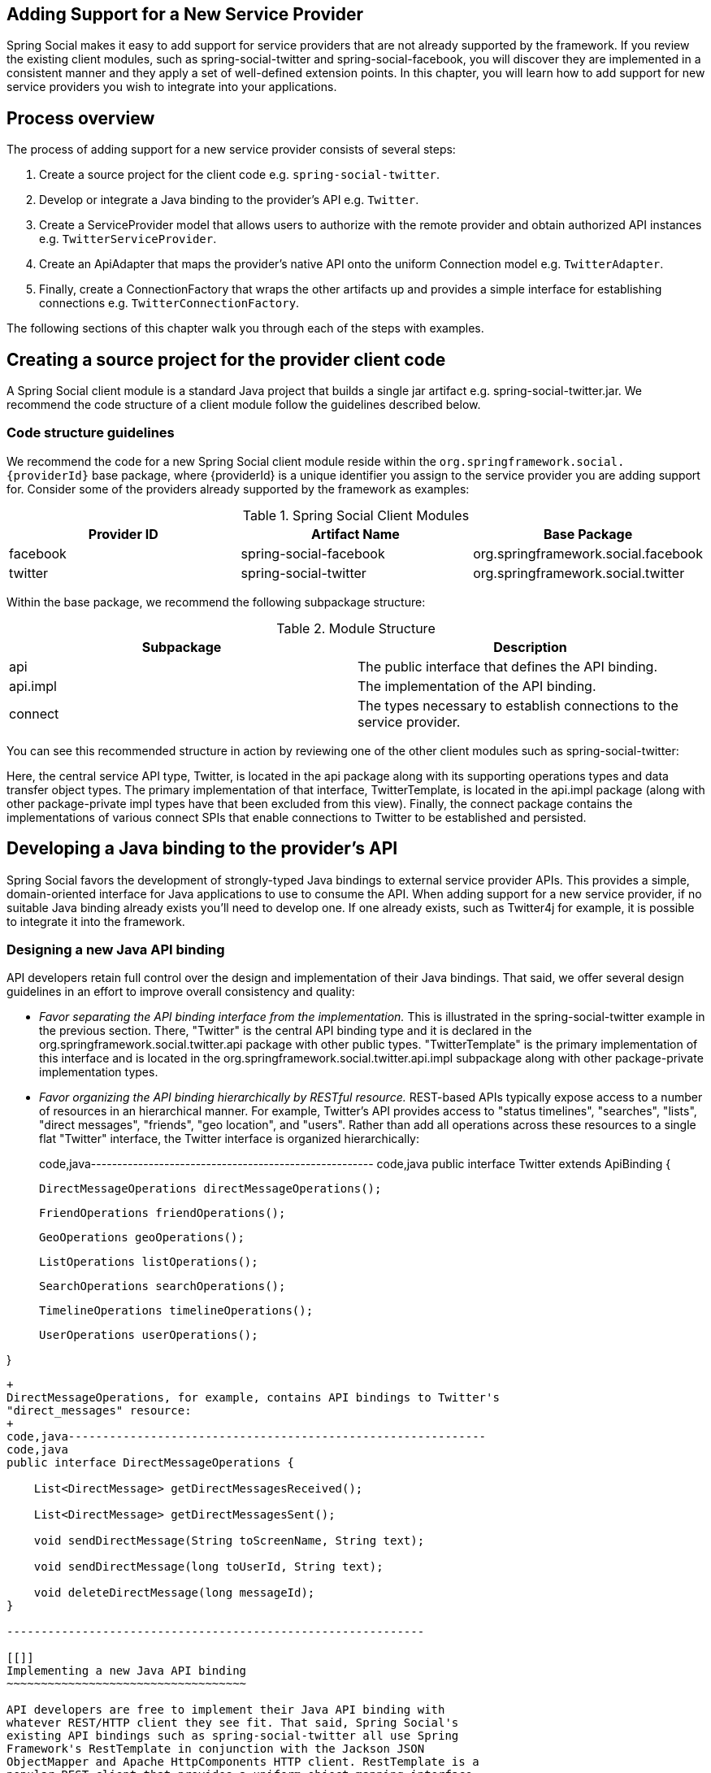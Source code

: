 [[]]
Adding Support for a New Service Provider
-----------------------------------------

Spring Social makes it easy to add support for service providers that
are not already supported by the framework. If you review the existing
client modules, such as spring-social-twitter and
spring-social-facebook, you will discover they are implemented in a
consistent manner and they apply a set of well-defined extension points.
In this chapter, you will learn how to add support for new service
providers you wish to integrate into your applications.

[[]]
Process overview
----------------

The process of adding support for a new service provider consists of
several steps:

1.  Create a source project for the client code e.g.
`spring-social-twitter`.
2.  Develop or integrate a Java binding to the provider's API e.g.
`Twitter`.
3.  Create a ServiceProvider model that allows users to authorize with
the remote provider and obtain authorized API instances e.g.
`TwitterServiceProvider`.
4.  Create an ApiAdapter that maps the provider's native API onto the
uniform Connection model e.g. `TwitterAdapter`.
5.  Finally, create a ConnectionFactory that wraps the other artifacts
up and provides a simple interface for establishing connections e.g.
`TwitterConnectionFactory`.

The following sections of this chapter walk you through each of the
steps with examples.

[[]]
Creating a source project for the provider client code
------------------------------------------------------

A Spring Social client module is a standard Java project that builds a
single jar artifact e.g. spring-social-twitter.jar. We recommend the
code structure of a client module follow the guidelines described below.

[[]]
Code structure guidelines
~~~~~~~~~~~~~~~~~~~~~~~~~

We recommend the code for a new Spring Social client module reside
within the `org.springframework.social.{providerId}` base package, where
\{providerId} is a unique identifier you assign to the service provider
you are adding support for. Consider some of the providers already
supported by the framework as examples:

.Spring Social Client Modules
[cols="<,,",options="header",]
|=====================================================================
|Provider ID |Artifact Name |Base Package
|facebook |spring-social-facebook |org.springframework.social.facebook
|twitter |spring-social-twitter |org.springframework.social.twitter
|=====================================================================

Within the base package, we recommend the following subpackage
structure:

.Module Structure
[cols="<,",options="header",]
|=======================================================================
|Subpackage |Description
|api |The public interface that defines the API binding.

|api.impl |The implementation of the API binding.

|connect |The types necessary to establish connections to the service
provider.
|=======================================================================

You can see this recommended structure in action by reviewing one of the
other client modules such as spring-social-twitter:

Here, the central service API type, Twitter, is located in the api
package along with its supporting operations types and data transfer
object types. The primary implementation of that interface,
TwitterTemplate, is located in the api.impl package (along with other
package-private impl types have that been excluded from this view).
Finally, the connect package contains the implementations of various
connect SPIs that enable connections to Twitter to be established and
persisted.

[[]]
Developing a Java binding to the provider's API
-----------------------------------------------

Spring Social favors the development of strongly-typed Java bindings to
external service provider APIs. This provides a simple, domain-oriented
interface for Java applications to use to consume the API. When adding
support for a new service provider, if no suitable Java binding already
exists you'll need to develop one. If one already exists, such as
Twitter4j for example, it is possible to integrate it into the
framework.

[[]]
Designing a new Java API binding
~~~~~~~~~~~~~~~~~~~~~~~~~~~~~~~~

API developers retain full control over the design and implementation of
their Java bindings. That said, we offer several design guidelines in an
effort to improve overall consistency and quality:

* _Favor separating the API binding interface from the implementation._
This is illustrated in the spring-social-twitter example in the previous
section. There, "Twitter" is the central API binding type and it is
declared in the org.springframework.social.twitter.api package with
other public types. "TwitterTemplate" is the primary implementation of
this interface and is located in the
org.springframework.social.twitter.api.impl subpackage along with other
package-private implementation types.
* _Favor organizing the API binding hierarchically by RESTful resource._
REST-based APIs typically expose access to a number of resources in an
hierarchical manner. For example, Twitter's API provides access to
"status timelines", "searches", "lists", "direct messages", "friends",
"geo location", and "users". Rather than add all operations across these
resources to a single flat "Twitter" interface, the Twitter interface is
organized hierarchically:
+
code,java------------------------------------------------------
code,java
public interface Twitter extends ApiBinding {
    
    DirectMessageOperations directMessageOperations();

    FriendOperations friendOperations();

    GeoOperations geoOperations();

    ListOperations listOperations();

    SearchOperations searchOperations();
    
    TimelineOperations timelineOperations();

    UserOperations userOperations();

}
------------------------------------------------------
+
DirectMessageOperations, for example, contains API bindings to Twitter's
"direct_messages" resource:
+
code,java-------------------------------------------------------------
code,java
public interface DirectMessageOperations {

    List<DirectMessage> getDirectMessagesReceived();

    List<DirectMessage> getDirectMessagesSent();

    void sendDirectMessage(String toScreenName, String text);

    void sendDirectMessage(long toUserId, String text);
    
    void deleteDirectMessage(long messageId);
}
                            
-------------------------------------------------------------

[[]]
Implementing a new Java API binding
~~~~~~~~~~~~~~~~~~~~~~~~~~~~~~~~~~~

API developers are free to implement their Java API binding with
whatever REST/HTTP client they see fit. That said, Spring Social's
existing API bindings such as spring-social-twitter all use Spring
Framework's RestTemplate in conjunction with the Jackson JSON
ObjectMapper and Apache HttpComponents HTTP client. RestTemplate is a
popular REST client that provides a uniform object mapping interface
across a variety of data exchange formats (JSON, XML, etc). Jackson is
the leading Java-based JSON marshalling technology. Apache
HttpComponents has proven to be the most robust HTTP client (if it is
not available on the classpath Spring Social will fallback to standard
J2SE facilities, however). To help promote consistency across Spring
Social's supported bindings, we do recommend you consider these
implementation technologies (and please let us know if they do not meet
your needs).

Spring Social has adopted a convention where each API implementation
class is named "\{ProviderId}Template" e.g. TwitterTemplate. We favor
this convention unless there is a good reason to deviate from it. As
discussed in the previous section, we recommend keeping implementation
types separate from the public API types. We also recommend keeping
internal implementation details package-private.

The way in which an API binding implementation is constructed will vary
based on the API's authorization protocol. For APIs secured with OAuth1,
the consumerKey, consumerSecret, accessToken, and accessTokenSecret will
be required for construction:

code,java--------------------------------------------------------------------------------------
code,java
public TwitterTemplate(String consumerKey, String consumerSecret, String accessToken, 
    String accessTokenSecret) { ... }
                
--------------------------------------------------------------------------------------

For OAuth2, only the access token should be required:

code,java--------------------------------------------------- code,java
public FacebookTemplate(String accessToken) { ... }
                
---------------------------------------------------

Each request made to the API server needs to be signed with the
authorization credentials provided during construction of the binding.
This signing process consists of adding an "Authorization" header to
each client request before it is executed. For OAuth1, the process is
quite complicated, and is used to support an elaborate request signature
verification algorithm between the client and server. For OAuth2, it is
a lot simpler, but does still vary across the various drafts of the
OAuth2 specification.

To encapsulate this complexity, for each authorization protocol Spring
Social provides a ApiTemplate base class you may extend from to
construct a pre-configured RestTemplate instance that performs the
request signing for you. For OAuth1:

code,java------------------------------------------------------------------------------------------
code,java
public class TwitterTemplate extends AbstractOAuth1ApiBinding {
    public TwitterTemplate(String consumerKey, String consumerSecret, String accessToken, 
            String accessTokenSecret) {
        super(consumerKey, consumerSecret, accessToken, accessTokenSecret);
    }
}            
------------------------------------------------------------------------------------------

An OAuth2 example:

code,java----------------------------------------------------------------
code,java
public class FacebookTemplate extends AbstractOAuth2ApiBinding {
    public FacebookTemplate(String accessToken) {
        super(accessToken);
    }
}
                
----------------------------------------------------------------

Once configured as shown above, you simply implement call
getRestTemplate() and implement the various API operations. The existing
Spring Social client modules all invoke their RestTemplate instances in
a standard manner:

code,java--------------------------------------------------------------------------------------
code,java
public TwitterProfile getUserProfile() {
    return getRestTemplate().getForObject(buildUri("account/verify_credentials.json"),
        TwitterProfile.class);
}
                
--------------------------------------------------------------------------------------

A note on RestTemplate usage: we do favor the RestTemplate methods that
accept a URI object instead of a uri String. This ensures we always
properly encode client data submitted in URI query parameters, such as
screen_name below:

code,java------------------------------------------------------------------------------------
code,java
public TwitterProfile getUserProfile(String screenName) {
    return getRestTemplate().getForObject(buildUri("users/show.json", 
        Collections.singletonMap("screen_name", screenName)), TwitterProfile.class);
}
                
------------------------------------------------------------------------------------

For complete implementation examples, consult the source of the existing
API bindings included in Spring Social. The `spring-social-twitter` and
`spring-social-facebook` modules provide particularly good references.

[[]]
Testing a new Java API binding
~~~~~~~~~~~~~~~~~~~~~~~~~~~~~~

As part of the spring-social-test module, Spring Social includes a
framework for unit testing API bindings. This framework consists of a
"MockRestServiceServer" that can be used to mock out API calls to the
remote service provider. This allows for the development of independent,
performant, automated unit tests that verify client API binding and
object mapping behavior.

To use, first create a MockRestServiceServer against the RestTemplate
instance used by your API implementation:

code,java---------------------------------------------------------------------------------------------
code,java
TwitterTemplate twitter = new TwitterTemplate("consumerKey", "consumerSecret", "accessToken",
    "accessTokenSecret");
MockRestServer mockServer = MockRestServiceServer.createServer(twitter.getRestTemplate());
            
---------------------------------------------------------------------------------------------

Then, for each test case, record expectations about how the server
should be invoked and answer what it should respond with:

code,java---------------------------------------------------------------------------------------------
code,java
@Test
public void getUserProfile() {
    HttpHeaders responseHeaders = new HttpHeaders();
    responseHeaders.setContentType(MediaType.APPLICATION_JSON);
    
    mockServer.expect(requestTo("https://api.twitter.com/1/account/verify_credentials.json"))
        .andExpect(method(GET))
        .andRespond(withResponse(jsonResource("verify-credentials"), responseHeaders));

    TwitterProfile profile = twitter.userOperations().getUserProfile();
    assertEquals(161064614, profile.getId());
    assertEquals("kdonald", profile.getScreenName());
}
            
---------------------------------------------------------------------------------------------

In the example above the response body is written from a
verify-credentials.json file located in the same package as the test
class:

code,java-----------------------------------------------------------------
code,java
private Resource jsonResource(String filename) {
    return new ClassPathResource(filename + ".json", getClass());
}
            
-----------------------------------------------------------------

The content of the file should mirror the content the remote service
provider would return, allowing the client JSON deserialization behavior
to be fully tested:

code,java--------------------------- code,java
{
    "id":161064614,
    "screen_name":"kdonald"
}
            
---------------------------

For complete test examples, consult the source of the existing API
bindings included in Spring Social. The `spring-social-twitter` and
`spring-social-facebook` modules provide particularly good references.

[[]]
Integrating an existing Java API binding
~~~~~~~~~~~~~~~~~~~~~~~~~~~~~~~~~~~~~~~~

If you are adding support for a popular service provider, chances are a
Java binding to the provider's API may already exist. For example, the
Twitter4j library has been around for awhile and provides a complete
binding to Twitter's API. Instead of developing your own binding, you
may simply wish to integrate what already exists. Spring Social's
connect framework has been carefully designed to support this scenario.

To integrate an existing API binding, simply note the binding's primary
API interface and implementation. For example, in Twitter4j the main API
interface is named "Twitter" and instances are constructed by a
TwitterFactory. You can always construct such an API instance directly,
and you'll see in the following sections how to expose an instance as
part of a Connection.

[[]]
Creating a ServiceProvider model
--------------------------------

As described in the previous section, a client binding to a secure API
such as Facebook or Twitter requires valid user authorization
credentials to work. Such credentials are generally obtained by having
your application conduct an authorization "dance" or handshake with the
service provider. Spring Social provides the ServiceProvider<A>
abstraction to handle this "authorization dance". The abstraction also
acts as a factory for native API (A) instances.

Since the authorization dance is protocol-specific, a ServiceProvider
specialization exists for each authorization protocol. For example, if
you are connecting to a OAuth2-based provider, you would implement
OAuth2ServiceProvider. After you've done this, your implementation can
be used to conduct the OAuth2 dance and obtain an authorized API
instance. This is typically done in the context of a ConnectionFactory
as part of establishing a new connection to the provider. The following
sections describe the implementation steps for each ServiceProvider
type.

[[]]
OAuth2
~~~~~~

To implement an OAuth2-based ServiceProvider, first create a subclass of
AbstractOAuth2ServiceProvider named \{ProviderId}ServiceProvider.
Parameterize <A> to be the Java binding to the ServiceProvider's's API.
Define a single constructor that accepts an clientId and clientSecret.
Finally, implement getApi(String) to return a new API instance.

See
`org.springframework.social.facebook.connect.FacebookServiceProvider` as
an example OAuth2ServiceProvider:

code,java--------------------------------------------------------------------------------------------
code,java
public final class FacebookServiceProvider extends AbstractOAuth2ServiceProvider<Facebook> {

    public FacebookServiceProvider(String clientId, String clientSecret) {
        super(new OAuth2Template(clientId, clientSecret,
            "https://graph.facebook.com/oauth/authorize",
            "https://graph.facebook.com/oauth/access_token"));
    }

    public Facebook getApi(String accessToken) {
        return new FacebookTemplate(accessToken);
    }

}
            
--------------------------------------------------------------------------------------------

In the constructor, you should call super, passing up the configured
OAuth2Template that implements OAuth2Operations. The OAuth2Template will
handle the "OAuth dance" with the provider, and should be configured
with the provided clientId and clientSecret, along with the
provider-specific authorizeUrl and accessTokenUrl.

Some providers support provider sign-in (see ?) through an
authentication URL that is distinct from the authorization URL. Using
the OAuth2Template constructor as shown above will assume that the
authentication URL is the same as the authorization URL. But you may
specify a different authentication URL by using OAuth2Template's other
constructor. Facebook does not have a separate authentication URL, but
for the sake of the example, suppose that Facebook's authentication URL
is "https://graph.facebook.com/oauth/authenticate". The following
implementation of the FacebookServiceProvider constructor configures the
OAuth2Template for that case:

code,java----------------------------------------------------------------------
code,java
public FacebookServiceProvider(String clientId, String clientSecret) {
    super(new OAuth2Template(clientId, clientSecret,
        "https://graph.facebook.com/oauth/authorize",
        "https://graph.facebook.com/oauth/authenticate",
        "https://graph.facebook.com/oauth/access_token"));
}
            
----------------------------------------------------------------------

In getApi(String), you should construct your API implementation, passing
it the access token needed to make authorized requests for protected
resources.

[[]]
OAuth1
~~~~~~

To implement an OAuth1-based ServiceProvider, first create a subclass of
AbstractOAuth1ServiceProvider named \{ProviderId}ServiceProvider.
Parameterize <A> to be the Java binding to the ServiceProvider's API.
Define a single constructor that accepts a consumerKey and
consumerSecret. Finally, implement getApi(String, String) to return a
new API instance.

See `org.springframework.social.twitter.connect.TwitterServiceProvider`
as an example OAuth1ServiceProvider:

code,java-----------------------------------------------------------------------------------------------
code,java
public final class TwitterServiceProvider extends AbstractOAuth1ServiceProvider<Twitter> {

    public TwitterServiceProvider(String consumerKey, String consumerSecret) {
        super(consumerKey, consumerSecret, new OAuth1Template(consumerKey, consumerSecret, 
            "https://twitter.com/oauth/request_token",
            "https://twitter.com/oauth/authorize",
            "https://twitter.com/oauth/authenticate",
            "https://twitter.com/oauth/access_token"));
    }

    public Twitter getApi(String accessToken, String secret) {
        return new TwitterTemplate(getConsumerKey(), getConsumerSecret(), accessToken, secret);
    }

}
            
-----------------------------------------------------------------------------------------------

In the constructor, you should call super, passing up the the
consumerKey, secret, and configured OAuth1Template. The OAuth1Template
will handle the "OAuth dance" with the provider. It should be configured
with the provided consumerKey and consumerSecret, along with the
provider-specific requestTokenUrl, authorizeUrl, authenticateUrl, and
accessTokenUrl. The authenticateUrl parameter is optional and may be
left out if the provider doesn't have an authentication URL that is
different than the authorization URL.

As you can see here, OAuth1Template is constructed with Twitter's
authentication URL (used for provider sign-in; see ?), which is distinct
from their authorization URL. Some providers don't have separate URLs
for authentication and authorization. In those cases, you can use
OAuth1Template's other constructor which doesn't take the authentication
URL as a parameter. For example, here's how the TwitterServiceProvider
constructor would look without configuring the authentication URL:

code,java---------------------------------------------------------------------------------------
code,java
public TwitterServiceProvider(String consumerKey, String consumerSecret) {
    super(consumerKey, consumerSecret, new OAuth1Template(consumerKey, consumerSecret, 
        "https://twitter.com/oauth/request_token",
        "https://twitter.com/oauth/authorize",
        "https://twitter.com/oauth/access_token"));
}
            
---------------------------------------------------------------------------------------

In getApi(String, String), you should construct your API implementation,
passing it the four tokens needed to make authorized requests for
protected resources.

Consult the JavaDoc API of the various service provider types for more
information and subclassing options.

[[]]
Creating an ApiAdapter
----------------------

As discussed in the previous chapter, one of the roles of a Connection
is to provide a common abstraction for a linked user account that is
applied across all service providers. The role of the ApiAdapter is to
map a provider's native API interface onto this uniform Connection
model. A connection delegates to its adapter to perform operations such
as testing the validity of its API credentials, setting metadata values,
fetching a user profile, and updating user status:

code,java-------------------------------------------------------------
code,java
public interface ApiAdapter<A> {

    boolean test(A api);
            
    void setConnectionValues(A api, ConnectionValues values);

    UserProfile fetchUserProfile(A api);
    
    void updateStatus(A api, String message);
    
}
            
-------------------------------------------------------------

Consider `org.springframework.social.twitter.connect.TwitterAdapter` as
an example implementation:

code,java-------------------------------------------------------------------------------
code,java
public class TwitterAdapter implements ApiAdapter<Twitter> {

    public boolean test(Twitter twitter) {
        try {
            twitter.userOperations().getUserProfile();
            return true;
        } catch (ApiException e) {
            return false;
        }
    }

    public void setConnectionValues(Twitter twitter, ConnectionValues values) {
        TwitterProfile profile = twitter.userOperations().getUserProfile();
        values.setProviderUserId(Long.toString(profile.getId()));
        values.setDisplayName("@" + profile.getScreenName());
        values.setProfileUrl(profile.getProfileUrl());
        values.setImageUrl(profile.getProfileImageUrl());
    }
    
    public UserProfile fetchUserProfile(Twitter twitter) {
        TwitterProfile profile = twitter.userOperations().getUserProfile();
        return new UserProfileBuilder().setName(profile.getName()).setUsername(
            profile.getScreenName()).build();
    }
    
    public void updateStatus(Twitter twitter, String message) {
        twitter.timelineOperations().updateStatus(message); 
    }
    
}
            
-------------------------------------------------------------------------------

As you can see, test(...) returns true if the API instance is functional
and false if it is not. setConnectionValues(...) sets the connection's
providerUserId, displayName, profileUrl, and imageUrl properties from
TwitterProfile data. fetchUserProfile(...) maps a TwitterProfile onto
the normalized UserProfile model. updateStatus(...) update's the user's
Twitter status. Consult the JavaDoc for ApiAdapter and Connection for
more information and implementation guidance. We also recommend
reviewing the other ApiAdapter implementations for additional examples.

[[]]
Creating a ConnectionFactory
----------------------------

By now, you should have an API binding to the provider's API, a
ServiceProvider<A> implementation for conducting the "authorization
dance", and an ApiAdapter<A> implementation for mapping onto the uniform
Connection model. The last step in adding support for a new service
provider is to create a ConnectionFactory that wraps up these artifacts
and provides a simple interface for establishing Connections. After this
is done, you may use your connection factory directly, or you may add it
to a registry where it can be used by the framework to establish
connections in a dynamic, self-service manner.

Like a ServiceProvider<A>, a ConnectionFactory specialization exists for
each authorization protocol. For example, if you are adding support for
a OAuth2-based provider, you would extend from OAuth2ConnectionFactory.
Implementation guidelines for each type are provided below.

[[]]
OAuth2
~~~~~~

Create a subclass of OAuth2ConnectionFactory<A> named
\{ProviderId}ConnectionFactory and parameterize A to be the Java binding
to the service provider's API. Define a single constructor that accepts
a clientId and clientSecret. Within the constructor call super, passing
up the assigned providerId, a new \{ProviderId}ServiceProvider instance
configured with the clientId/clientSecret, and a new \{Provider}Adapter
instance.

See
`org.springframework.social.facebook.connect.FacebookConnectionFactory`
as an example OAuth2ConnectionFactory:

code,java------------------------------------------------------------------------------------------------------
code,java
public class FacebookConnectionFactory extends OAuth2ConnectionFactory<Facebook> {
    public FacebookConnectionFactory(String clientId, String clientSecret) {
        super("facebook", new FacebookServiceProvider(clientId, clientSecret), new FacebookAdapter());
    }
}
            
------------------------------------------------------------------------------------------------------

[[]]
OAuth1
~~~~~~

Create a subclass of OAuth1ConnectionFactory<A> named
\{ProviderId}ConnectionFactory and parameterize A to be the Java binding
to the service provider's API. Define a single constructor that accepts
a consumerKey and consumerSecret. Within the constructor call super,
passing up the assigned providerId, a new \{ProviderId}ServiceProvider
instance configured with the consumerKey/consumerSecret, and a new
\{Provider}Adapter instance.

See
`org.springframework.social.twitter.connect.TwitterConnectionFactory` as
an example OAuth1ConnectionFactory:

code,java--------------------------------------------------------------------------------------------------------
code,java
public class TwitterConnectionFactory extends OAuth1ConnectionFactory<Facebook> {
    public TwitterConnectionFactory(String consumerKey, String consumerSecret) {
        super("twitter", new TwitterServiceProvider(consumerKey, consumerSecret), new TwitterAdapter());
    }
}
            
--------------------------------------------------------------------------------------------------------

Consult the source and JavaDoc API for ConnectionFactory and its
subclasses more information, examples, and advanced customization
options.
